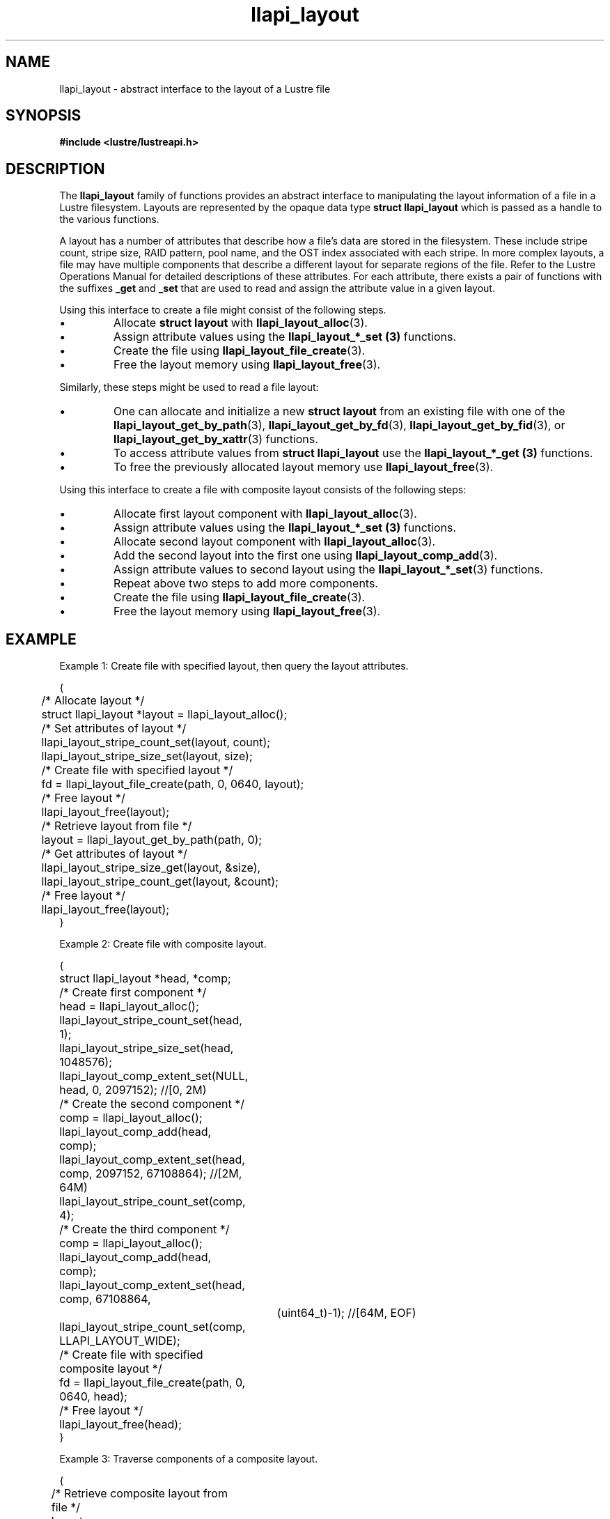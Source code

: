.TH llapi_layout 7 "2013 Oct 31" "Lustre User API"
.SH NAME
llapi_layout \- abstract interface to the layout of a Lustre file
.SH SYNOPSIS
.nf
.B #include <lustre/lustreapi.h>
.SH DESCRIPTION
.LP
The
.B llapi_layout
family of functions provides an abstract interface to
manipulating the layout information of a file in a Lustre filesystem.
Layouts are represented by the opaque data type
.B struct llapi_layout
which is passed as a handle to the various functions.
.PP
A layout has a number of attributes that describe how a file's data are
stored in the filesystem.  These include stripe count, stripe size, RAID
pattern, pool name, and the OST index associated with each stripe. In more
complex layouts, a file may have multiple components that describe a different
layout for separate regions of the file. Refer to the Lustre Operations Manual
for detailed descriptions of these attributes.  For each attribute, there
exists a pair of functions with the suffixes
.B _get
and
.B _set
that are used to read and assign the attribute value in a given layout.
.PP
Using this interface to create a file might consist of the following steps.
.IP \[bu]
Allocate
.B struct layout
with
.BR llapi_layout_alloc (3).
.IP \[bu]
Assign attribute values using the
.B llapi_layout_*_set (3)
functions.
.IP \[bu]
Create the file using
.BR llapi_layout_file_create (3).
.IP \[bu]
Free the layout memory using
.BR llapi_layout_free (3).
.PP
Similarly, these steps might be used to read a file layout:
.IP \[bu]
One can allocate and initialize a new
.B struct layout
from an existing file with one of the
.BR llapi_layout_get_by_path (3),
.BR llapi_layout_get_by_fd (3),
.BR llapi_layout_get_by_fid (3),
or
.BR llapi_layout_get_by_xattr (3)
functions.
.IP \[bu]
To access attribute values from
.B struct llapi_layout
use the
.B llapi_layout_*_get (3)
functions.
.IP \[bu]
To free the previously allocated layout memory use
.BR llapi_layout_free (3).
.PP
Using this interface to create a file with composite layout consists of the
following steps:
.IP \[bu]
Allocate first layout component with
.BR llapi_layout_alloc (3).
.IP \[bu]
Assign attribute values using the
.B llapi_layout_*_set (3)
functions.
.IP \[bu]
Allocate second layout component with
.BR llapi_layout_alloc (3).
.IP \[bu]
Add the second layout into the first one using
.BR llapi_layout_comp_add (3).
.IP \[bu]
Assign attribute values to second layout using the
.BR llapi_layout_*_set (3)
functions.
.IP \[bu]
Repeat above two steps to add more components.
.IP \[bu]
Create the file using
.BR llapi_layout_file_create (3).
.IP \[bu]
Free the layout memory using
.BR llapi_layout_free (3).
.SH "EXAMPLE"
Example 1: Create file with specified layout, then query the layout attributes.
.PP
.nf
{
	/* Allocate layout */
	struct llapi_layout *layout = llapi_layout_alloc();

	/* Set attributes of layout */
	llapi_layout_stripe_count_set(layout, count);
	llapi_layout_stripe_size_set(layout, size);

	/* Create file with specified layout */
	fd = llapi_layout_file_create(path, 0, 0640, layout);

	/* Free layout */
	llapi_layout_free(layout);

	/* Retrieve layout from file */
	layout = llapi_layout_get_by_path(path, 0);

	/* Get attributes of layout */
	llapi_layout_stripe_size_get(layout, &size),
	llapi_layout_stripe_count_get(layout, &count);

	/* Free layout */
	llapi_layout_free(layout);
}
.fi
.PP
Example 2: Create file with composite layout.
.PP
.nf
{
	struct llapi_layout *head, *comp;

	/* Create first component */
	head = llapi_layout_alloc();
	llapi_layout_stripe_count_set(head, 1);
	llapi_layout_stripe_size_set(head, 1048576);
	llapi_layout_comp_extent_set(NULL, head, 0, 2097152); //[0, 2M)

	/* Create the second component */
	comp = llapi_layout_alloc();
	llapi_layout_comp_add(head, comp);
	llapi_layout_comp_extent_set(head, comp, 2097152, 67108864); //[2M, 64M)
	llapi_layout_stripe_count_set(comp, 4);

	/* Create the third component */
	comp = llapi_layout_alloc();
	llapi_layout_comp_add(head, comp);
	llapi_layout_comp_extent_set(head, comp, 67108864,
			     (uint64_t)-1); //[64M, EOF)
	llapi_layout_stripe_count_set(comp, LLAPI_LAYOUT_WIDE);

	/* Create file with specified composite layout */
	fd = llapi_layout_file_create(path, 0, 0640, head);

	/* Free layout */
	llapi_layout_free(head);
}
.fi
.PP
Example 3: Traverse components of a composite layout.
.PP
.nf
{
	/* Retrieve composite layout from file */
	layout = llapi_layout_get_by_path(path, 0);

	/* Move cursor to the first component */
	rc = llapi_layout_comp_use(layout, LLAPI_LAYOUT_COMP_USE_FIRST);

	/* Traverse all components */
	while (rc == 0) {
		/* Get attributes of each component */
		llapi_layout_stripe_count_get(comp, &count);
		llapi_layout_stripe_size_get(comp, &size);
		llapi_layout_comp_extent_get(layout, &start, &end);

		/* Advance cursor */
		rc = llapi_layout_comp_use(layout, LLAPI_LAYOUT_COMP_USE_NEXT);
	};

	/* Free layout */
	llapi_layout_free(layout);
}
.fi

.SH "BUGS"
Setting the OST index number is only supported for stripe number 0.

The RAID pattern may only be set to 0.
.SH "SEE ALSO"
.BR open (2),
.BR lustre (7),
.BR lustreapi (7),
.BR llapi_layout_alloc (3),
.BR llapi_layout_file_create (3),
.BR llapi_layout_file_open (3),
.BR llapi_layout_free (3),
.BR llapi_layout_get_by_fd (3),
.BR llapi_layout_get_by_fid (3),
.BR llapi_layout_get_by_path (3),
.BR llapi_layout_get_by_xattr (3),
.BR llapi_layout_ost_index_get (3),
.BR llapi_layout_ost_index_set (3),
.BR llapi_layout_ost_index_reset (3),
.BR llapi_layout_pattern_get (3),
.BR llapi_layout_pattern_set (3),
.BR llapi_layout_pool_name_get (3),
.BR llapi_layout_pool_name_set (3),
.BR llapi_layout_stripe_count_get (3),
.BR llapi_layout_stripe_count_set (3),
.BR llapi_layout_stripe_size_get (3),
.BR llapi_layout_stripe_size_set (3),
.BR llapi_layout_comp_extent_get (3),
.BR llapi_layout_comp_extent_set (3),
.BR llapi_layout_comp_flags_get (3),
.BR llapi_layout_comp_flags_set (3),
.BR llapi_layout_comp_flags_clear (3),
.BR llapi_layout_comp_id_get (3),
.BR llapi_layout_comp_add (3),
.BR llapi_layout_comp_del (3),
.BR llapi_layout_comp_use (3),
.BR llapi_layout_comp_use_id (3),
.BR llapi_layout_file_comp_add (3),
.BR llapi_layout_file_comp_del (3),
.BR lfs (1),
.BR lfs-setstripe (1)
